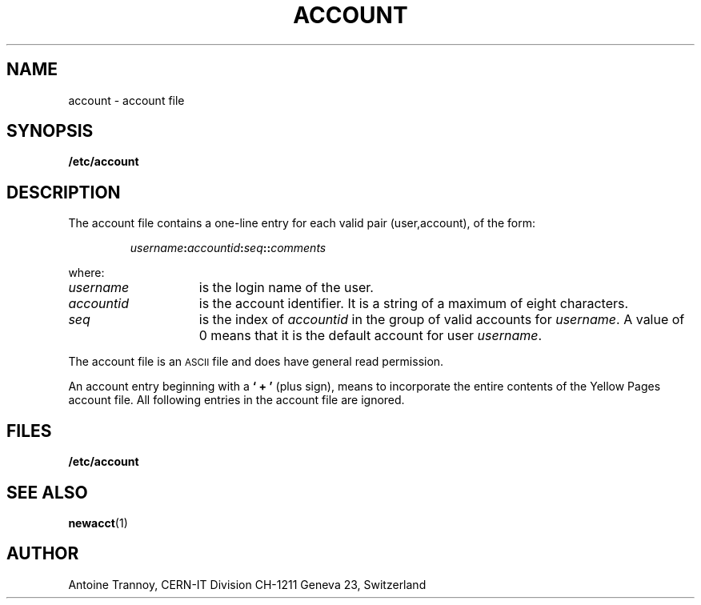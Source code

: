 .\" @(#)@(#)$RCSfile: account.man,v $ $Revision: 1.2 $ $Date: 2000/02/04 14:50:06 $ CERN IT-PDP/DC	Antoine Trannoy
.\" Copyright (C) 1990-2000 by CERN/IT/PDP/DC
.\" All rights reserved
.\"
.TH ACCOUNT 4 "$Date: 2000/02/04 14:50:06 $" CASTOR "File Formats"
.SH NAME
account \- account file
.SH SYNOPSIS
.B  /etc/account
.SH DESCRIPTION
The account file contains a one-line entry for each valid pair (user,account), of the form:
.IP
.IB username : accountid : seq :\c
.BI : comments
.LP
where:
.TP 15
.I username 
is the login name of the user.
.TP
.I accountid 
is the account identifier. It is a string of a maximum of eight characters.
.TP
.I seq
is the index of 
.I accountid 
in the group of valid accounts for 
.IR username .
A value of 0 means that it is the default account for user 
.IR username .
.LP
The account file is an 
.SM ASCII 
file and does have general read permission.
.LP
An account entry beginning with a 
.B ` + '
(plus sign), means to incorporate the entire contents of the 
Yellow Pages account file. All following entries in the account file are ignored.
.SH FILES
.B /etc/account
.SH SEE ALSO
.BR newacct (1)
.SH AUTHOR
Antoine Trannoy, CERN-IT Division CH-1211 Geneva 23, Switzerland
